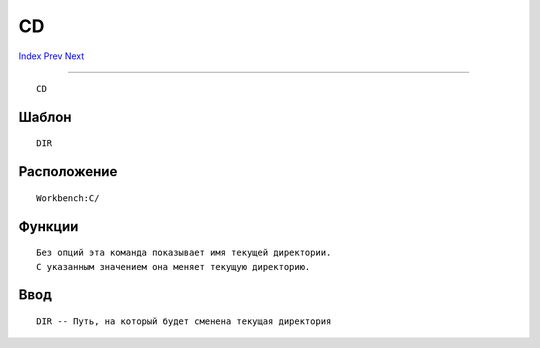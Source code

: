 ==
CD
==

.. This document is automatically generated. Don't edit it!

`Index <index>`_ `Prev <break>`_ `Next <changetaskpri>`_ 

---------------

::

 CD 

Шаблон
~~~~~~
::


     DIR


Расположение
~~~~~~~~~~~~
::


     Workbench:C/
        

Функции
~~~~~~~
::

     Без опций эта команда показывает имя текущей директории.
     С указанным значением она меняет текущую директорию.
     

Ввод
~~~~
::


     DIR -- Путь, на который будет сменена текущая директория


